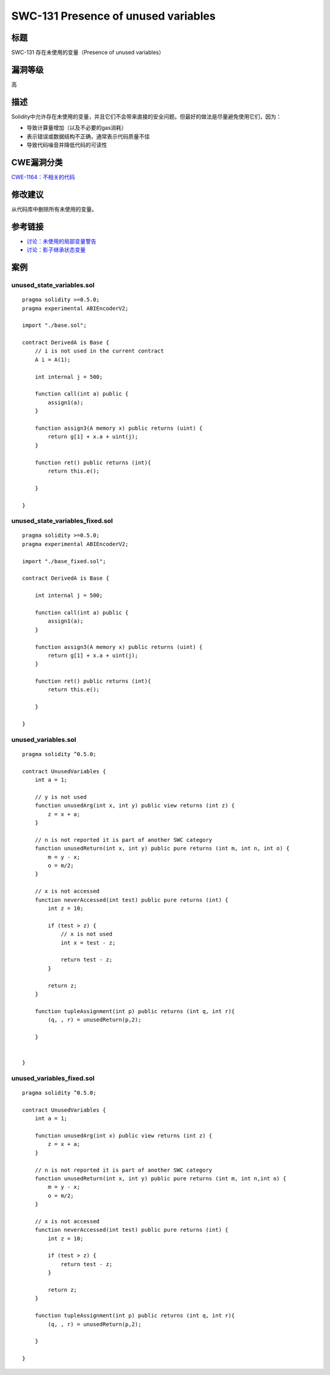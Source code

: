 SWC-131 Presence of unused variables
========

标题
----

SWC-131 存在未使用的变量（Presence of unused variables）

漏洞等级
--------

高

描述
----

Solidity中允许存在未使用的变量，并且它们不会带来直接的安全问题。但最好的做法是尽量避免使用它们，因为：

-  导致计算量增加（以及不必要的gas消耗）
-  表示错误或数据结构不正确，通常表示代码质量不佳
-  导致代码噪音并降低代码的可读性

CWE漏洞分类
-----------

`CWE-1164：不相关的代码 <https://cwe.mitre.org/data/definitions/1164.html>`__

修改建议
--------

从代码库中删除所有未使用的变量。

参考链接
--------

-  `讨论：未使用的局部变量警告 <https://github.com/ethereum/solidity/issues/718>`__
-  `讨论：影子继承状态变量 <https://github.com/ethereum/solidity/issues/2563>`__

案例
----

unused_state_variables.sol
~~~~~~~~~~~~~~~~~~~~~~~~~~

::

   pragma solidity >=0.5.0;
   pragma experimental ABIEncoderV2;

   import "./base.sol";

   contract DerivedA is Base {
       // i is not used in the current contract
       A i = A(1);

       int internal j = 500;
       
       function call(int a) public {
           assign1(a);
       }
       
       function assign3(A memory x) public returns (uint) {
           return g[1] + x.a + uint(j);
       }

       function ret() public returns (int){
           return this.e();

       }
       
   }

unused_state_variables_fixed.sol
~~~~~~~~~~~~~~~~~~~~~~~~~~~~~~~~

::

   pragma solidity >=0.5.0;
   pragma experimental ABIEncoderV2;

   import "./base_fixed.sol";

   contract DerivedA is Base {

       int internal j = 500;
       
       function call(int a) public {
           assign1(a);
       }
       
       function assign3(A memory x) public returns (uint) {
           return g[1] + x.a + uint(j);
       }

       function ret() public returns (int){
           return this.e();

       }
       
   }

unused_variables.sol
~~~~~~~~~~~~~~~~~~~~

::

   pragma solidity ^0.5.0;

   contract UnusedVariables {
       int a = 1;

       // y is not used
       function unusedArg(int x, int y) public view returns (int z) {
           z = x + a;  
       }

       // n is not reported it is part of another SWC category
       function unusedReturn(int x, int y) public pure returns (int m, int n, int o) {
           m = y - x;
           o = m/2;
       }

       // x is not accessed 
       function neverAccessed(int test) public pure returns (int) {
           int z = 10;

           if (test > z) {
               // x is not used
               int x = test - z;

               return test - z;
           }

           return z;
       }
       
       function tupleAssignment(int p) public returns (int q, int r){
           (q, , r) = unusedReturn(p,2);
           
       }


   }

unused_variables_fixed.sol
~~~~~~~~~~~~~~~~~~~~~~~~~~

::

   pragma solidity ^0.5.0;

   contract UnusedVariables {
       int a = 1;

       function unusedArg(int x) public view returns (int z) {
           z = x + a;  
       }

       // n is not reported it is part of another SWC category
       function unusedReturn(int x, int y) public pure returns (int m, int n,int o) {
           m = y - x;
           o = m/2;
       }

       // x is not accessed 
       function neverAccessed(int test) public pure returns (int) {
           int z = 10;

           if (test > z) {
               return test - z;
           }

           return z;
       }
       
       function tupleAssignment(int p) public returns (int q, int r){
           (q, , r) = unusedReturn(p,2);
           
       }

   }
